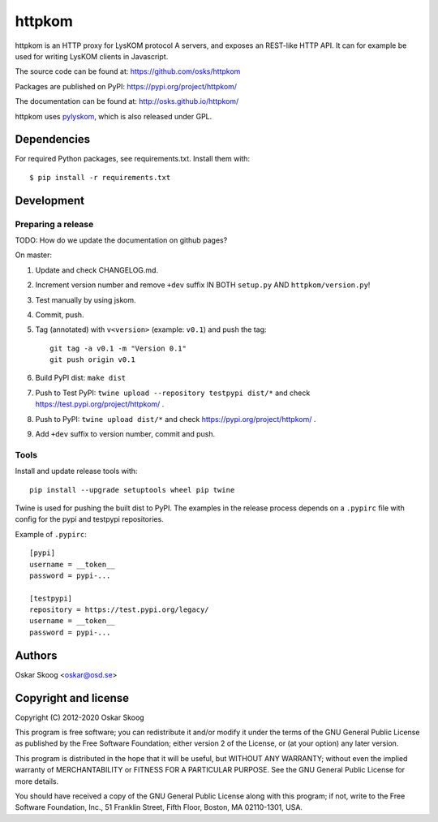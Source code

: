 httpkom
=======

httpkom is an HTTP proxy for LysKOM protocol A servers, and exposes an
REST-like HTTP API. It can for example be used for writing LysKOM
clients in Javascript.

The source code can be found at: https://github.com/osks/httpkom

Packages are published on PyPI: https://pypi.org/project/httpkom/

The documentation can be found at: http://osks.github.io/httpkom/

httpkom uses `pylyskom <https://github.com/osks/pylyskom>`_, which
is also released under GPL.


Dependencies
------------

For required Python packages, see requirements.txt. Install them with::

    $ pip install -r requirements.txt


Development
-----------

Preparing a release
*******************

TODO: How do we update the documentation on github pages?

On master:

1. Update and check CHANGELOG.md.

2. Increment version number and remove ``+dev`` suffix
   IN BOTH ``setup.py`` AND ``httpkom/version.py``!

3. Test manually by using jskom.

4. Commit, push.

5. Tag (annotated) with ``v<version>`` (example: ``v0.1``) and push the tag::

       git tag -a v0.1 -m "Version 0.1"
       git push origin v0.1

6. Build PyPI dist: ``make dist``

7. Push to Test PyPI: ``twine upload --repository testpypi dist/*`` and check
   https://test.pypi.org/project/httpkom/ .

8. Push to PyPI: ``twine upload dist/*`` and check
   https://pypi.org/project/httpkom/ .

9. Add ``+dev`` suffix to version number, commit and push.


Tools
*****

Install and update release tools with::

    pip install --upgrade setuptools wheel pip twine

Twine is used for pushing the built dist to PyPI. The examples in the
release process depends on a ``.pypirc`` file with config for the pypi
and testpypi repositories.

Example of ``.pypirc``::

    [pypi]
    username = __token__
    password = pypi-...

    [testpypi]
    repository = https://test.pypi.org/legacy/
    username = __token__
    password = pypi-...


Authors
-------

Oskar Skoog <oskar@osd.se>


Copyright and license
---------------------

Copyright (C) 2012-2020 Oskar Skoog

This program is free software; you can redistribute it and/or
modify it under the terms of the GNU General Public License
as published by the Free Software Foundation; either version 2
of the License, or (at your option) any later version.

This program is distributed in the hope that it will be useful,
but WITHOUT ANY WARRANTY; without even the implied warranty of
MERCHANTABILITY or FITNESS FOR A PARTICULAR PURPOSE.  See the
GNU General Public License for more details.

You should have received a copy of the GNU General Public License
along with this program; if not, write to the Free Software
Foundation, Inc., 51 Franklin Street, Fifth Floor, Boston,
MA  02110-1301, USA.
